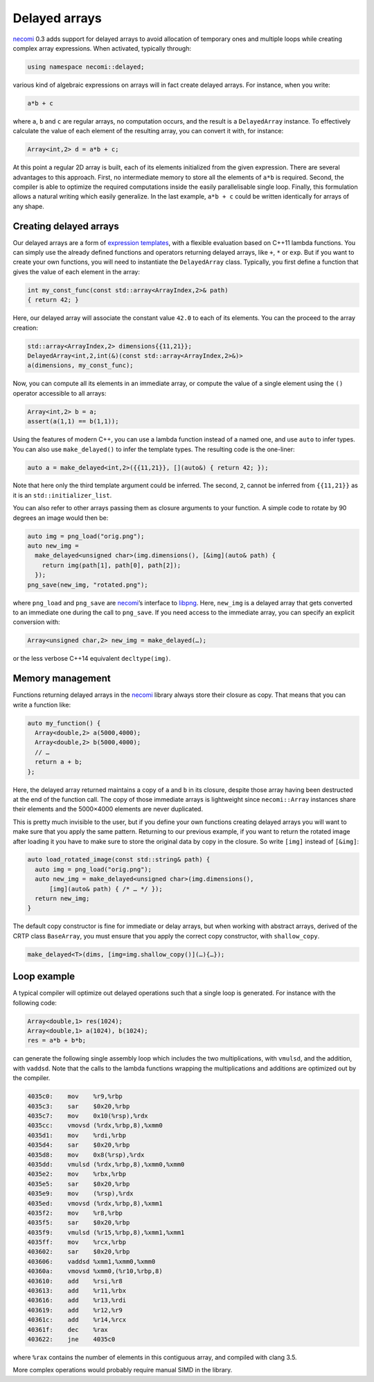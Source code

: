 Delayed arrays
==============

.. highlight:: c++
	       
necomi_ 0.3 adds support for delayed arrays to avoid allocation of
temporary ones and multiple loops while creating complex array
expressions. When activated, typically through:

.. code:: c++

   using namespace necomi::delayed;

various kind of algebraic expressions on arrays will in fact create
delayed arrays. For instance, when you write:

.. code:: c++

   a*b + c
  
where ``a``, ``b`` and ``c`` are regular arrays, no computation occurs, and
the result is a ``DelayedArray`` instance. To effectively calculate
the value of each element of the resulting array, you can convert it
with, for instance:

.. code:: c++

   Array<int,2> d = a*b + c;

At this point a regular 2D array is built, each of its elements
initialized from the given expression. There are several advantages to
this approach. First, no intermediate memory to store all the elements
of ``a*b`` is required. Second, the compiler is able to optimize the
required computations inside the easily parallelisable single loop.
Finally, this formulation allows a natural
writing which easily generalize. In the last example, ``a*b + c``
could be written identically for arrays of any shape.

Creating delayed arrays
-----------------------
Our delayed arrays are a form of `expression templates`_, with a
flexible evaluation based on C++11 lambda functions. You can simply
use the already defined functions and operators returning delayed
arrays, like ``+``, ``*`` or ``exp``. But if you want to create your
own functions, you will need to instantiate the ``DelayedArray``
class. Typically, you first define a function that gives the value of
each element in the array:

.. code:: c++
	  
   int my_const_func(const std::array<ArrayIndex,2>& path)
   { return 42; }

Here, our delayed array will associate the constant value ``42.0`` to
each of its elements. You can the proceed to the array creation:

.. code:: c++

   std::array<ArrayIndex,2> dimensions{{11,21}};
   DelayedArray<int,2,int(&)(const std::array<ArrayIndex,2>&)>
   a(dimensions, my_const_func);

Now, you can compute all its elements in an immediate array, or
compute the value of a single element using the ``()`` operator
accessible to all arrays:

.. code:: c++

   Array<int,2> b = a;
   assert(a(1,1) == b(1,1));

Using the features of modern C++, you can use a lambda function
instead of a named one, and use ``auto`` to infer types.  You can also
use ``make_delayed()`` to infer the template types. The resulting code
is the one-liner:

.. code:: c++

   auto a = make_delayed<int,2>({{11,21}}, [](auto&) { return 42; });

Note that here only the third template argument could be inferred. The
second, ``2``, cannot be inferred from ``{{11,21}}`` as it is an
``std::initializer_list``.

You can also refer to other arrays passing them as closure arguments
to your function. A simple code to rotate by 90 degrees an image would
then be:

.. code:: c++

   auto img = png_load("orig.png");
   auto new_img =
     make_delayed<unsigned char>(img.dimensions(), [&img](auto& path) {
       return img(path[1], path[0], path[2]);
     });
   png_save(new_img, "rotated.png");
   
.. image:: ../../share/bitmaps/baboon.png
   :width: 128
.. image:: ../../share/bitmaps/baboon-rot90.png
   :width: 128

where ``png_load`` and ``png_save`` are necomi_’s interface to
libpng_. Here, ``new_img`` is a delayed array that gets converted to
an immediate one during the call to ``png_save``. If you need access
to the immediate array, you can specify an explicit conversion with:

.. code:: c++

   Array<unsigned char,2> new_img = make_delayed(…);

or the less verbose C++14 equivalent ``decltype(img)``.

Memory management
-----------------
Functions returning delayed arrays in the necomi_ library always store
their closure as copy. That means that you can write a function like:

.. code:: c++

   auto my_function() {
     Array<double,2> a(5000,4000);
     Array<double,2> b(5000,4000);
     // …
     return a + b;
   };

Here, the delayed array returned maintains a copy of ``a`` and ``b``
in its closure, despite those array having been destructed at the end
of the function call. The copy of those immediate arrays is
lightweight since ``necomi::Array`` instances share their elements
and the 5000×4000 elements are never duplicated.

This is pretty much invisible to the user, but if you define your own
functions creating delayed arrays you will want to make sure that you
apply the same pattern. Returning to our previous example, if you want
to return the rotated image after loading it you have to make sure to
store the original data by copy in the closure. So write ``[img]``
instead of ``[&img]``:

.. code:: c++

   auto load_rotated_image(const std::string& path) {
     auto img = png_load("orig.png");
     auto new_img = make_delayed<unsigned char>(img.dimensions(),
         [img](auto& path) { /* … */ });
     return new_img;
   }

The default copy constructor is fine for immediate or delay arrays,
but when working with abstract arrays, derived of the CRTP class
``BaseArray``, you must ensure that you apply the correct copy
constructor, with ``shallow_copy``.

.. code:: c++

   make_delayed<T>(dims, [img=img.shallow_copy()](…){…});

Loop example
------------
A typical compiler will optimize out delayed operations such that a
single loop is generated. For instance with the following code:

.. code:: c++

   Array<double,1> res(1024);
   Array<double,1> a(1024), b(1024);
   res = a*b + b*b;

can generate the following single assembly loop which includes the
two multiplications, with ``vmulsd``, and the addition, with
``vaddsd``. Note that the calls to the lambda functions wrapping the
multiplications and additions are optimized out by the compiler.

.. code:: gas
	  
  4035c0:    mov    %r9,%rbp
  4035c3:    sar    $0x20,%rbp
  4035c7:    mov    0x10(%rsp),%rdx
  4035cc:    vmovsd (%rdx,%rbp,8),%xmm0
  4035d1:    mov    %rdi,%rbp
  4035d4:    sar    $0x20,%rbp
  4035d8:    mov    0x8(%rsp),%rdx
  4035dd:    vmulsd (%rdx,%rbp,8),%xmm0,%xmm0
  4035e2:    mov    %rbx,%rbp
  4035e5:    sar    $0x20,%rbp
  4035e9:    mov    (%rsp),%rdx
  4035ed:    vmovsd (%rdx,%rbp,8),%xmm1
  4035f2:    mov    %r8,%rbp
  4035f5:    sar    $0x20,%rbp
  4035f9:    vmulsd (%r15,%rbp,8),%xmm1,%xmm1
  4035ff:    mov    %rcx,%rbp
  403602:    sar    $0x20,%rbp
  403606:    vaddsd %xmm1,%xmm0,%xmm0
  40360a:    vmovsd %xmm0,(%r10,%rbp,8)
  403610:    add    %rsi,%r8
  403613:    add    %r11,%rbx
  403616:    add    %r13,%rdi
  403619:    add    %r12,%r9
  40361c:    add    %r14,%rcx
  40361f:    dec    %rax
  403622:    jne    4035c0

where ``%rax`` contains the number of elements in this contiguous
array, and compiled with clang 3.5.

More complex operations would probably require manual SIMD in the library.

.. _necomi: /code/necomi
.. _expression templates: http://en.wikipedia.org/wiki/Expression_templates
.. _libpng: http://libpng.org/pub/png/libpng.html
.. _Repa: http://repa.ouroborus.net
